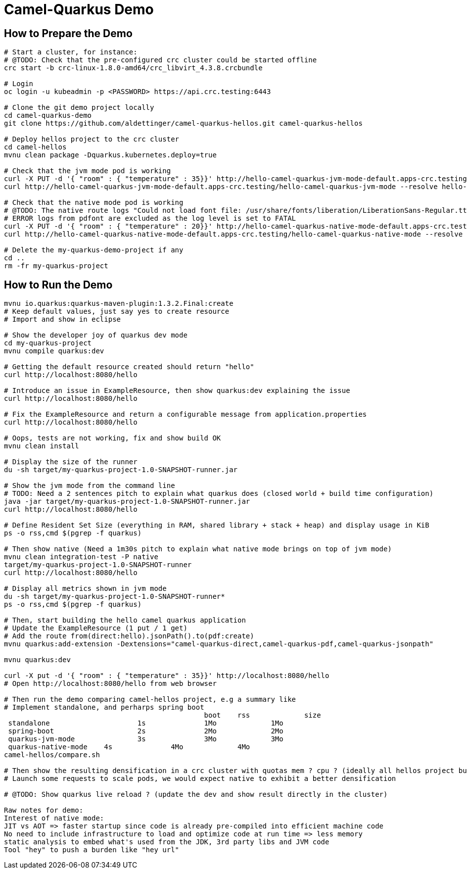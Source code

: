 = Camel-Quarkus Demo

== How to Prepare the Demo

[source,shell]
----
# Start a cluster, for instance:
# @TODO: Check that the pre-configured crc cluster could be started offline
crc start -b crc-linux-1.8.0-amd64/crc_libvirt_4.3.8.crcbundle

# Login
oc login -u kubeadmin -p <PASSWORD> https://api.crc.testing:6443

# Clone the git demo project locally
cd camel-quarkus-demo
git clone https://github.com/aldettinger/camel-quarkus-hellos.git camel-quarkus-hellos

# Deploy hellos project to the crc cluster
cd camel-hellos
mvnu clean package -Dquarkus.kubernetes.deploy=true

# Check that the jvm mode pod is working
curl -X PUT -d '{ "room" : { "temperature" : 35}}' http://hello-camel-quarkus-jvm-mode-default.apps-crc.testing/hello-camel-quarkus-jvm-mode --resolve hello-camel-quarkus-jvm-mode-default.apps-crc.testing:$(crc ip)
curl http://hello-camel-quarkus-jvm-mode-default.apps-crc.testing/hello-camel-quarkus-jvm-mode --resolve hello-camel-quarkus-jvm-mode-default.apps-crc.testing:$(crc ip)

# Check that the native mode pod is working
# @TODO: The native route logs "Could not load font file: /usr/share/fonts/liberation/LiberationSans-Regular.ttf"
# ERROR logs from pdfont are excluded as the log level is set to FATAL
curl -X PUT -d '{ "room" : { "temperature" : 20}}' http://hello-camel-quarkus-native-mode-default.apps-crc.testing/hello-camel-quarkus-native-mode --resolve hello-camel-quarkus-native-mode-default.apps-crc.testing:$(crc ip)
curl http://hello-camel-quarkus-native-mode-default.apps-crc.testing/hello-camel-quarkus-native-mode --resolve hello-camel-quarkus-native-mode-default.apps-crc.testing:$(crc ip)

# Delete the my-quarkus-demo-project if any
cd ..
rm -fr my-quarkus-project
----

== How to Run the Demo

[source,shell]
----
mvnu io.quarkus:quarkus-maven-plugin:1.3.2.Final:create
# Keep default values, just say yes to create resource
# Import and show in eclipse

# Show the developer joy of quarkus dev mode
cd my-quarkus-project
mvnu compile quarkus:dev

# Getting the default resource created should return "hello"
curl http://localhost:8080/hello

# Introduce an issue in ExampleResource, then show quarkus:dev explaining the issue
curl http://localhost:8080/hello

# Fix the ExampleResource and return a configurable message from application.properties
curl http://localhost:8080/hello

# Oops, tests are not working, fix and show build OK
mvnu clean install

# Display the size of the runner
du -sh target/my-quarkus-project-1.0-SNAPSHOT-runner.jar

# Show the jvm mode from the command line
# TODO: Need a 2 sentences pitch to explain what quarkus does (closed world + build time configuration)
java -jar target/my-quarkus-project-1.0-SNAPSHOT-runner.jar
curl http://localhost:8080/hello

# Define Resident Set Size (everything in RAM, shared library + stack + heap) and display usage in KiB
ps -o rss,cmd $(pgrep -f quarkus)

# Then show native (Need a 1m30s pitch to explain what native mode brings on top of jvm mode)
mvnu clean integration-test -P native
target/my-quarkus-project-1.0-SNAPSHOT-runner
curl http://localhost:8080/hello

# Display all metrics shown in jvm mode
du -sh target/my-quarkus-project-1.0-SNAPSHOT-runner*
ps -o rss,cmd $(pgrep -f quarkus)

# Then, start building the hello camel quarkus application
# Update the ExampleResource (1 put / 1 get)
# Add the route from(direct:hello).jsonPath().to(pdf:create)
mvnu quarkus:add-extension -Dextensions="camel-quarkus-direct,camel-quarkus-pdf,camel-quarkus-jsonpath"

mvnu quarkus:dev

curl -X put -d '{ "room" : { "temperature" : 35}}' http://localhost:8080/hello
# Open http://localhost:8080/hello from web browser

# Then run the demo comparing camel-hellos project, e.g a summary like
# Implement standalone, and perharps spring boot
						boot	rss		size
 standalone			1s		1Mo		1Mo
 spring-boot			2s		2Mo		2Mo
 quarkus-jvm-mode		3s		3Mo		3Mo
 quarkus-native-mode	4s		4Mo		4Mo
camel-hellos/compare.sh

# Then show the resulting densification in a crc cluster with quotas mem ? cpu ? (ideally all hellos project but could be only jvm vs native)
# Launch some requests to scale pods, we would expect native to exhibit a better densification

# @TODO: Show quarkus live reload ? (update the dev and show result directly in the cluster)

Raw notes for demo:
Interest of native mode:
JIT vs AOT => faster startup since code is already pre-compiled into efficient machine code
No need to include infrastructure to load and optimize code at run time => less memory
static analysis to embed what's used from the JDK, 3rd party libs and JVM code
Tool "hey" to push a burden like "hey url"
----